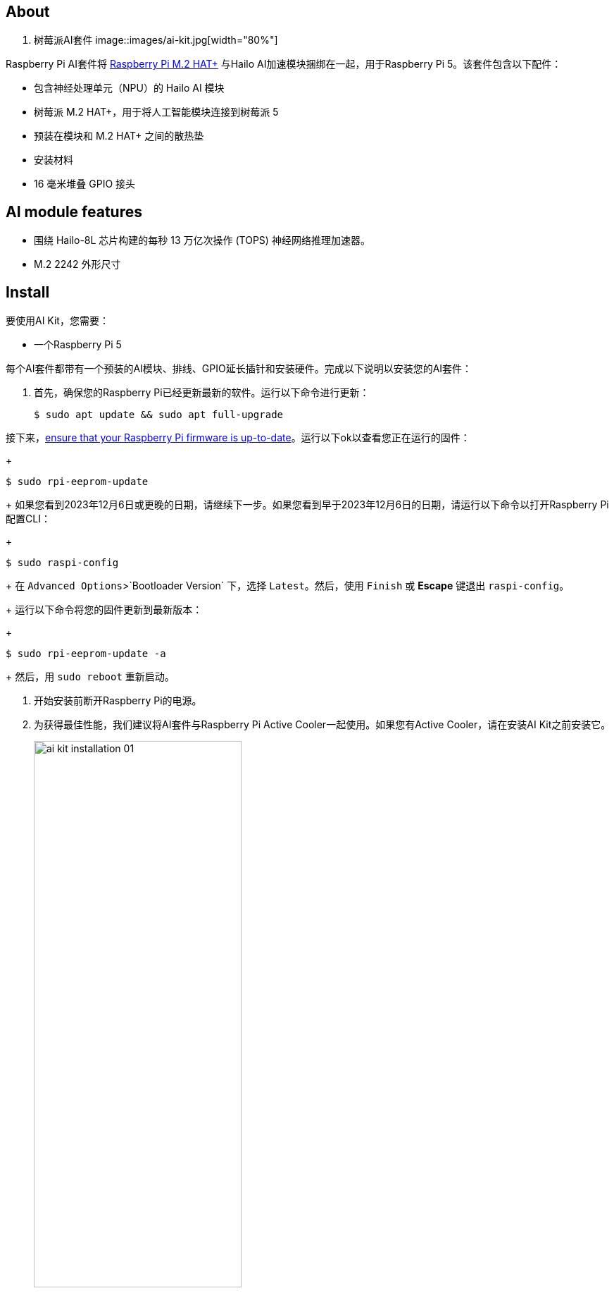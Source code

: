 [[ai-kit]]
== About

. 树莓派AI套件
image::images/ai-kit.jpg[width="80%"]

Raspberry Pi AI套件将 xref:m2-hat-plus.adoc#m2-hat-plus[Raspberry Pi M.2 HAT+] 与Hailo AI加速模块捆绑在一起，用于Raspberry Pi 5。该套件包含以下配件：

* 包含神经处理单元（NPU）的 Hailo AI 模块
* 树莓派 M.2 HAT+，用于将人工智能模块连接到树莓派 5
* 预装在模块和 M.2 HAT+ 之间的散热垫
* 安装材料
* 16 毫米堆叠 GPIO 接头

== AI module features

* 围绕 Hailo-8L 芯片构建的每秒 13 万亿次操作 (TOPS) 神经网络推理加速器。
* M.2 2242 外形尺寸


[[ai-kit-installation]]
== Install

要使用AI Kit，您需要：

* 一个Raspberry Pi 5

每个AI套件都带有一个预装的AI模块、排线、GPIO延长插针和安装硬件。完成以下说明以安装您的AI套件：

. 首先，确保您的Raspberry Pi已经更新最新的软件。运行以下命令进行更新：
+
[source,console]
----
$ sudo apt update && sudo apt full-upgrade
----

.接下来，xref:../computers/raspberry-pi.adoc#update-the-bootloader-configuration[ensure that your Raspberry Pi firmware is up-to-date]。运行以下ok以查看您正在运行的固件：
+
[source,console]
----
$ sudo rpi-eeprom-update
----
+
如果您看到2023年12月6日或更晚的日期，请继续下一步。如果您看到早于2023年12月6日的日期，请运行以下命令以打开Raspberry Pi配置CLI：
+
[source,console]
----
$ sudo raspi-config
----
+
在 `Advanced Options`>`Bootloader Version` 下，选择 `Latest`。然后，使用 `Finish` 或 *Escape* 键退出 `raspi-config`。
+
运行以下命令将您的固件更新到最新版本：
+
[source,console]
----
$ sudo rpi-eeprom-update -a
----
+
然后，用 `sudo reboot` 重新启动。

. 开始安装前断开Raspberry Pi的电源。

. 为获得最佳性能，我们建议将AI套件与Raspberry Pi Active Cooler一起使用。如果您有Active Cooler，请在安装AI Kit之前安装它。
+
--
image::images/ai-kit-installation-01.png[width="60%"]
--
. 使用提供的四个螺丝安装垫片。将GPIO延长插针牢牢地压在Raspberry Pi GPIO引脚的顶部；只要所有引脚都合适，方向并不重要。从AI套件上断开排线，将另一端插入Raspberry Pi的PCIe端口。从两侧提起排线支架，然后将铜接触点朝内的电缆插入USB端口。将排线完全均匀地插入PCIe端口后，从两侧向下推电缆支架，以将排线牢固固定到位。
+
--
image::images/ai-kit-installation-02.png[width="60%"]
--
. 将AI Kit放置在垫片顶部，然后使用剩余的四个螺丝将其固定到位。
+
--
image::images/ai-kit-installation-03.png[width="60%"]
--
. 将排线插入AI套件上的插槽。从两侧提起排线支架，然后将铜接触点朝上的电缆插入。将排线完全均匀地插入端口后，从两侧向下推电缆支架，以将排线牢固固定到位。
+
--
image::images/ai-kit-installation-04.png[width="60%"]
--
. 恭喜您，您已成功安装AI Kit。将您的Raspberry Pi连接到电源；Raspberry Pi OS将自动检测AI Kit。
+
--
image::images/ai-kit-installation-05.png[width="60%"]
--

WARNING: 在从M.2插槽连接或断开设备之前，请务必断开Raspberry Pi的电源。

== Get started with AI on your Raspberry Pi

要开始在您的Raspberry Pi上运行AI加速应用程序，请查看我们的 xref:../computers/ai.adoc[入门AI及AI套件] 指南。
